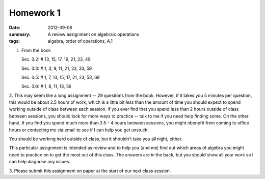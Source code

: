 Homework 1
##########

:date: 2012-09-06
:summary: A review assignment on algebraic operations
:tags: algebra, order of operations, A.1

1. From the book

   Sec. 0.2:  # 13, 15, 17, 19, 21, 23, 49

   Sec. 0.3:  # 1, 3, 9, 11, 21, 23, 33, 59

   Sec. 0.5:  # 1, 7, 13, 15, 17, 21, 23, 53, 69

   Sec. 0.6:  # 1, 9, 11, 13, 59

2. This may seem like a long assignment -- 29 questions from the book.
However, if it takes you 5 minutes per question, this would be about 2.5 hours
of work, which is a little bit *less* than the amount of time you should expect
to spend working outside of class between each session.  If you ever find that
you spend less than 2 hours outside of class between sessions, you should look
for more ways to practice -- talk to me if you need help finding some.  On the
other hand, if you find you spend much more than 3.5 - 4 hours between
sessions, you might nbenefit from coming to office hours or contacting me via
email to see if I can help you get unstuck.

You should be working hard outside of class, but it shouldn't take you all
night, either.  

This particular assignment is intended as review and to help you (and me) find
out which areas of algebra you might need to practice on to get the most out of
this class.  The answers are in the back, but you should show all your work so
I can help diagnose any issues.
 
3.  Please submit this assignment on paper at the start of our next class
session.
